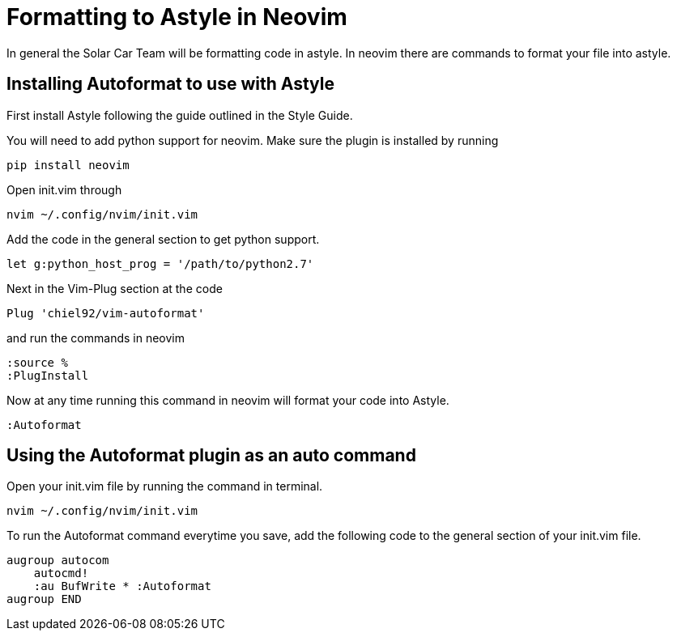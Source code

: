 = Formatting to Astyle in Neovim

In general the Solar Car Team will be formatting code in astyle.
In neovim there are commands to format your file into astyle.

== Installing Autoformat to use with Astyle
First install Astyle following the guide outlined in the Style Guide.

You will need to add python support for neovim.  Make sure the plugin is installed by running 

[source, c++]
----
pip install neovim
----

Open init.vim through

[source,c++]
----
nvim ~/.config/nvim/init.vim
----

Add the code in the general section to get python support.

[source,c++]
----
let g:python_host_prog = '/path/to/python2.7'
----

Next in the Vim-Plug section at the code

[source,c++]
----
Plug 'chiel92/vim-autoformat'
----

and run the commands in neovim

[source,c++]
----
:source %
:PlugInstall
----

Now at any time running this command in neovim will format your code into Astyle.

[source,c++]
----
:Autoformat
----

== Using the Autoformat plugin as an auto command
Open your init.vim file by running the command in terminal.

[source,c++]
----
nvim ~/.config/nvim/init.vim
----

To run the Autoformat command everytime you save, add the following code to the general section of your init.vim file.  

[source,c++]
----
augroup autocom
    autocmd!
    :au BufWrite * :Autoformat
augroup END
----